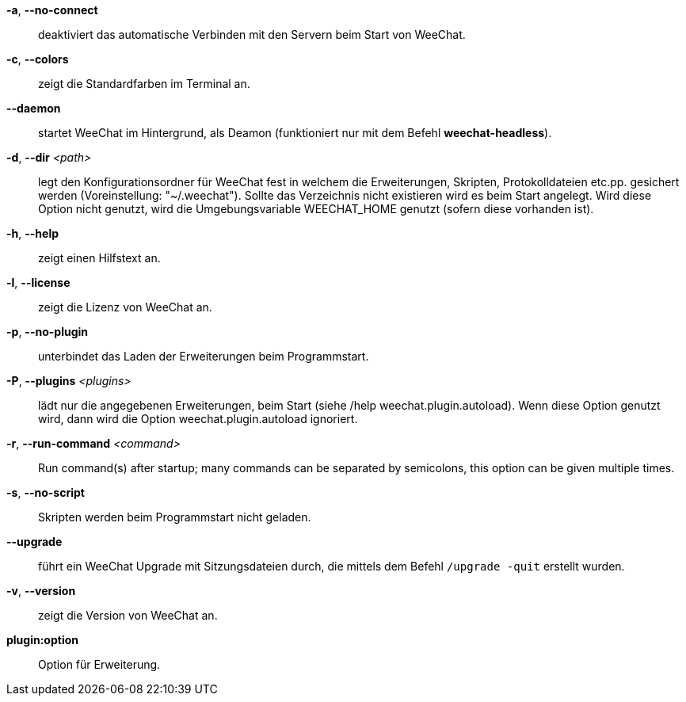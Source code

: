 *-a*, *--no-connect*::
    deaktiviert das automatische Verbinden mit den Servern beim Start von WeeChat.

*-c*, *--colors*::
    zeigt die Standardfarben im Terminal an.

*--daemon*::
    startet WeeChat im Hintergrund, als Deamon (funktioniert nur mit
    dem Befehl *weechat-headless*).

*-d*, *--dir* _<path>_::
    legt den Konfigurationsordner für WeeChat fest in welchem die Erweiterungen,
    Skripten, Protokolldateien etc.pp. gesichert werden (Voreinstellung: "~/.weechat").
    Sollte das Verzeichnis nicht existieren wird es beim Start angelegt.
    Wird diese Option nicht genutzt, wird die Umgebungsvariable WEECHAT_HOME genutzt
    (sofern diese vorhanden ist).

*-h*, *--help*::
    zeigt einen Hilfstext an.

*-l*, *--license*::
    zeigt die Lizenz von WeeChat an.

*-p*, *--no-plugin*::
    unterbindet das Laden der Erweiterungen beim Programmstart.

*-P*, *--plugins* _<plugins>_::
    lädt nur die angegebenen Erweiterungen, beim Start (siehe /help weechat.plugin.autoload).
    Wenn diese Option genutzt wird, dann wird die Option weechat.plugin.autoload ignoriert.

// TRANSLATION MISSING
*-r*, *--run-command* _<command>_::
    Run command(s) after startup; many commands can be separated by semicolons,
    this option can be given multiple times.

*-s*, *--no-script*::
    Skripten werden beim Programmstart nicht geladen.

*--upgrade*::
    führt ein WeeChat Upgrade mit Sitzungsdateien durch, die mittels dem Befehl `/upgrade -quit` erstellt wurden.

*-v*, *--version*::
    zeigt die Version von WeeChat an.

*plugin:option*::
    Option für Erweiterung.
